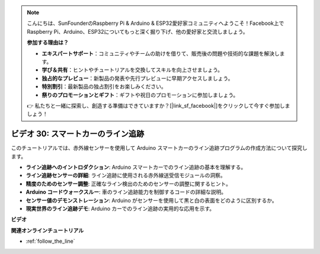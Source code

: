 .. note::

    こんにちは、SunFounderのRaspberry Pi & Arduino & ESP32愛好家コミュニティへようこそ！Facebook上でRaspberry Pi、Arduino、ESP32についてもっと深く掘り下げ、他の愛好家と交流しましょう。

    **参加する理由は？**

    - **エキスパートサポート**：コミュニティやチームの助けを借りて、販売後の問題や技術的な課題を解決します。
    - **学び＆共有**：ヒントやチュートリアルを交換してスキルを向上させましょう。
    - **独占的なプレビュー**：新製品の発表や先行プレビューに早期アクセスしましょう。
    - **特別割引**：最新製品の独占割引をお楽しみください。
    - **祭りのプロモーションとギフト**：ギフトや祝日のプロモーションに参加しましょう。

    👉 私たちと一緒に探索し、創造する準備はできていますか？[|link_sf_facebook|]をクリックして今すぐ参加しましょう！

ビデオ 30: スマートカーのライン追跡
=====================================

このチュートリアルでは、赤外線センサーを使用して Arduino スマートカーのライン追跡プログラムの作成方法について探究します。

* **ライン追跡へのイントロダクション**: Arduino スマートカーでのライン追跡の基本を理解する。
* **ライン追跡センサーの詳細**: ライン追跡に使用される赤外線送受信モジュールの洞察。
* **精度のためのセンサー調整**: 正確なライン検出のためのセンサーの調整に関するヒント。
* **Arduino コードウォークスルー**: 車のライン追跡能力を制御するコードの詳細な説明。
* **センサー値のデモンストレーション**: Arduino がセンサーを使用して黒と白の表面をどのように区別するか。
* **現実世界のライン追跡デモ**: Arduino カーでのライン追跡の実用的な応用を示す。

**ビデオ**

.. raw:: html

    <iframe width="600" height="400" src="https://www.youtube.com/embed/Cp2rD5RkYug?si=dwiXcqfIPn5b_4vn" title="YouTube video player" frameborder="0" allow="accelerometer; autoplay; clipboard-write; encrypted-media; gyroscope; picture-in-picture; web-share" allowfullscreen></iframe>

    <br/><br/>

**関連オンラインチュートリアル**

* :ref:`follow_the_line`